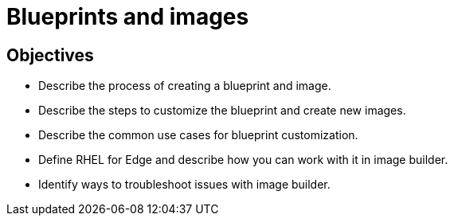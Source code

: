 = Blueprints and images 

== Objectives

- Describe the process of creating a blueprint and image.
- Describe the steps to customize the blueprint and create new images.
- Describe the common use cases for blueprint customization.
- Define RHEL for Edge and describe how you can work with it in image builder.
- Identify ways to troubleshoot issues with image builder.

